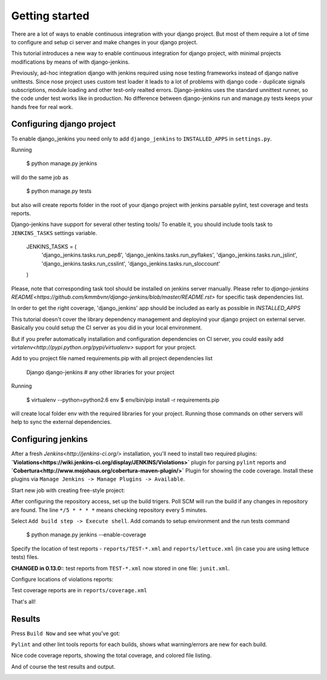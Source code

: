 Getting started
===============

There are a lot of ways to enable continuous integration with your django project. But most of them require a lot of time to configure and setup ci server and make changes in your django project.

This tutorial introduces a new way to enable continuous integration for django project, with minimal projects modifications by means of with django-jenkins.

Previously, ad-hoc integration django with jenkins required using nose testing frameworks instead of django native unittests.  Since nose project uses custom test loader it leads to a lot of problems with django code - duplicate signals subscriptions, module loading and other test-only realted errors. Django-jenkins uses the standard unnittest runner, so the code under test works like in production. No difference between django-jenkins run and manage.py tests keeps your hands free for real work.

Configuring django project
--------------------------

To enable django_jenkins you need only to add ``django_jenkins`` to ``INSTALLED_APPS`` in ``settings.py``.

Running 

    $ python manage.py jenkins 

will do the same job as 

    $ python manage.py tests

but also will create reports folder in the root of your django project with jenkins parsable pylint, test coverage and tests reports.

Django-jenkins have support for several other testing tools/ To enable it, you should include tools task to ``JENKINS_TASKS`` settings variable.

    JENKINS_TASKS = (
        'django_jenkins.tasks.run_pep8',
        'django_jenkins.tasks.run_pyflakes',
        'django_jenkins.tasks.run_jslint',
        'django_jenkins.tasks.run_csslint',    
        'django_jenkins.tasks.run_sloccount'
    )

Please, note that corresponding task tool should be installed on jenkins server manually. Please refer to `django-jenkins README<https://github.com/kmmbvnr/django-jenkins/blob/master/README.rst>` for specific task dependencies list.

In order to get the right coverage, 'django_jenkins' app should be included as early as possible in `INSTALLED_APPS`

This tutorial doesn't cover the library dependency management and deployind your django project on external server. Basically you could setup the CI server as you did in your local environment.

But if you prefer automatically installation and configuration dependencies on CI server, you could easily add `virtalenv<http://pypi.python.org/pypi/virtualenv>` support for your project.

Add to you project file named requirements.pip with all project dependencies list

    Django
    django-jenkins
    # any other libraries for your project

Running

    $ virtualenv --python=python2.6 env
    $ env/bin/pip install -r requirements.pip

will create local folder env with the required libraries for your project. Running those commands on other servers will help to sync the external dependencies.


Configuring jenkins
-------------------

After a fresh `Jenkins<http://jenkins-ci.org/>` installation, you'll need to install two required plugins: **`Violations<https://wiki.jenkins-ci.org/display/JENKINS/Violations>`** plugin for parsing ``pylint`` reports and **`Cobertura<http://www.mojohaus.org/cobertura-maven-plugin/>`** Plugin for showing the code coverage. Install these plugins via ``Manage Jenkins -> Manage Plugins -> Available``.

Start new job with creating free-style project:

.. image:: jenkins-1-newjob.jpg

After configuring the repository access, set up the build trigers. Poll SCM will run the build if any changes in repository are found. The line ``*/5 * * * *`` means checking repository every 5 minutes.

.. image:: 2_poll_scm.png

Select ``Add build step -> Execute shell``. Add comands to setup environment and the run tests command

    $ python manage.py jenkins --enable-coverage

	.. image:: jenkins-2.png

Specify the location of test reports - ``reports/TEST-*.xml`` and ``reports/lettuce.xml`` (in case you are using lettuce tests) files.

**CHANGED in 0.13.0:**: test reports from ``TEST-*.xml`` now stored in one file: ``junit.xml``.

.. image:: jenkins-3.png

Configure locations of violations reports:

.. image:: jenkins-4.png

Test coverage reports are in ``reports/coverage.xml``

.. image:: 6_coverage.png

That's all!

Results
-------

Press ``Build Now`` and see what you've got:

``Pylint`` and other lint tools reports for each builds, shows what warning/errors are new for each build.

.. image:: jenkins-5.png

Nice code coverage reports, showing the total coverage, and colored file listing.

.. image :: 8_coverage_results.png

And of course the test results and output.

.. image:: jenkins-6.png

